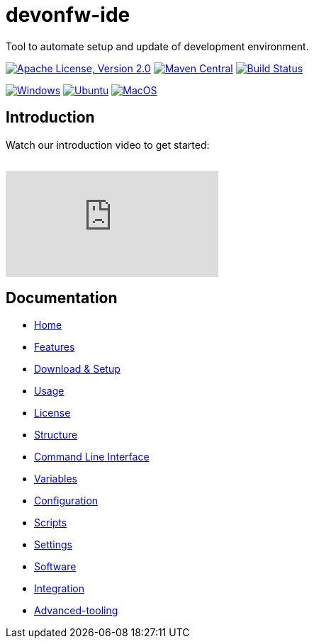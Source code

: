 = devonfw-ide

Tool to automate setup and update of development environment.

image:https://img.shields.io/github/license/devonfw/ide.svg?label=License["Apache License, Version 2.0",link=https://github.com/devonfw/ide/blob/master/LICENSE]
image:https://img.shields.io/maven-central/v/com.devonfw.tools.ide/devonfw-ide-scripts.svg?label=Maven%20Central["Maven Central",link=https://search.maven.org/search?q=g:com.devonfw.tools.ide]
image:https://github.com/devonfw/ide/actions/workflows/build.yml/badge.svg["Build Status",link="https://github.com/devonfw/ide/actions/workflows/build.yml"]

image:https://github.com/devonfw/ide/actions/workflows/test-windows.yml/badge.svg["Windows",link="https://github.com/devonfw/ide/actions/workflows/test-windows.yml"]
image:https://github.com/devonfw/ide/actions/workflows/test-ubuntu.yml/badge.svg["Ubuntu",link="https://github.com/devonfw/ide/actions/workflows/test-ubuntu.yml"]
image:https://github.com/devonfw/ide/actions/workflows/test-macos.yml/badge.svg["MacOS",link="https://github.com/devonfw/ide/actions/workflows/test-macos.yml"]


== Introduction

Watch our introduction video to get started:

image:https://img.youtube.com/vi/NG6TAmksBGI/0.jpg["",link="https://www.youtube.com/watch?v=NG6TAmksBGI"]

// tag::you[]
video::NG6TAmksBGI[youtube]
// end::you[]

== Documentation

* link:documentation/Home.asciidoc[Home]
* link:documentation/features.asciidoc[Features]
* link:documentation/setup.asciidoc[Download & Setup]
* link:documentation/usage.asciidoc[Usage]
* link:documentation/LICENSE.asciidoc[License]
* link:documentation/structure.asciidoc[Structure]
* link:documentation/cli.asciidoc[Command Line Interface]
* link:documentation/variables.asciidoc[Variables]
* link:documentation/configuration.asciidoc[Configuration]
* link:documentation/scripts.asciidoc[Scripts]
* link:documentation/settings.asciidoc[Settings]
* link:documentation/software.asciidoc[Software]
* link:documentation/integration.asciidoc[Integration]
* link:documentation/advanced-tooling.asciidoc[Advanced-tooling]
